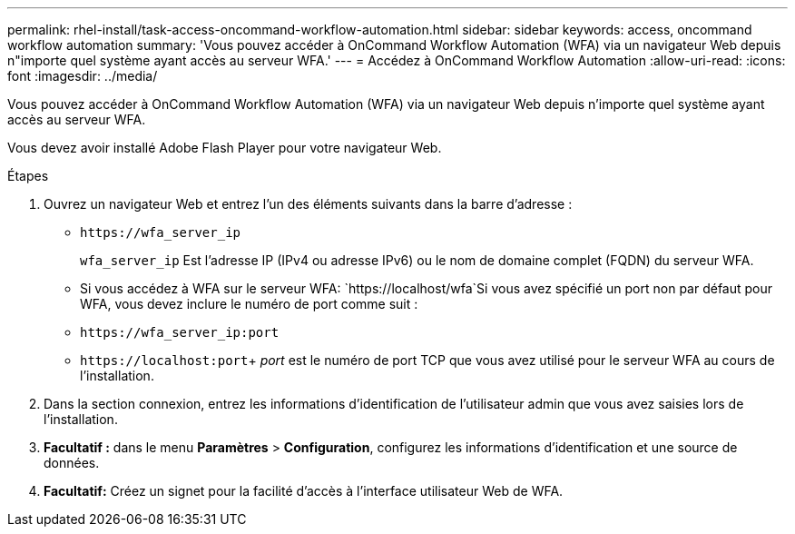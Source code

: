 ---
permalink: rhel-install/task-access-oncommand-workflow-automation.html 
sidebar: sidebar 
keywords: access, oncommand workflow automation 
summary: 'Vous pouvez accéder à OnCommand Workflow Automation (WFA) via un navigateur Web depuis n"importe quel système ayant accès au serveur WFA.' 
---
= Accédez à OnCommand Workflow Automation
:allow-uri-read: 
:icons: font
:imagesdir: ../media/


[role="lead"]
Vous pouvez accéder à OnCommand Workflow Automation (WFA) via un navigateur Web depuis n'importe quel système ayant accès au serveur WFA.

Vous devez avoir installé Adobe Flash Player pour votre navigateur Web.

.Étapes
. Ouvrez un navigateur Web et entrez l'un des éléments suivants dans la barre d'adresse :
+
** `+https://wfa_server_ip+`
+
`wfa_server_ip` Est l'adresse IP (IPv4 ou adresse IPv6) ou le nom de domaine complet (FQDN) du serveur WFA.

** Si vous accédez à WFA sur le serveur WFA: `+https://localhost/wfa+`Si vous avez spécifié un port non par défaut pour WFA, vous devez inclure le numéro de port comme suit :
** `+https://wfa_server_ip:port+`
** `+https://localhost:port+`+ _port_ est le numéro de port TCP que vous avez utilisé pour le serveur WFA au cours de l'installation.


. Dans la section connexion, entrez les informations d'identification de l'utilisateur admin que vous avez saisies lors de l'installation.
. *Facultatif :* dans le menu *Paramètres* > *Configuration*, configurez les informations d'identification et une source de données.
. *Facultatif:* Créez un signet pour la facilité d'accès à l'interface utilisateur Web de WFA.

